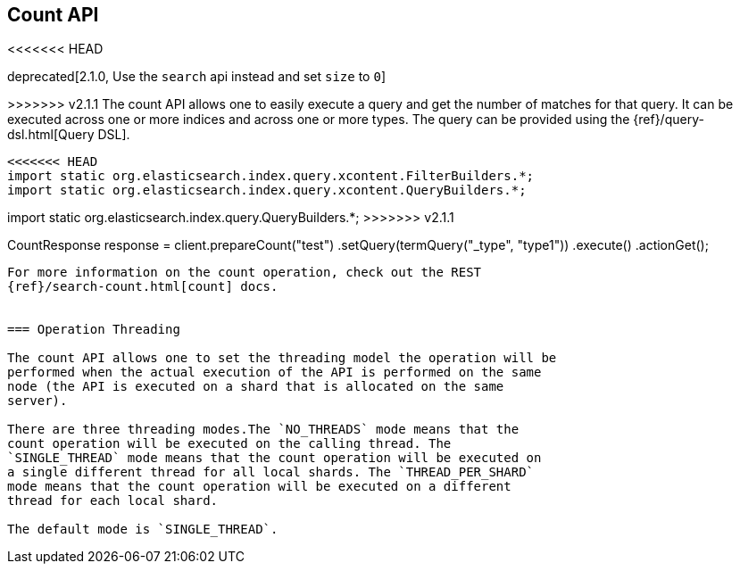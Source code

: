 [[count]]
== Count API

<<<<<<< HEAD
=======
deprecated[2.1.0, Use the `search` api instead and set `size` to `0`]

>>>>>>> v2.1.1
The count API allows one to easily execute a query and get the number of
matches for that query. It can be executed across one or more indices
and across one or more types. The query can be provided using the
{ref}/query-dsl.html[Query DSL].

[source,java]
--------------------------------------------------
<<<<<<< HEAD
import static org.elasticsearch.index.query.xcontent.FilterBuilders.*;
import static org.elasticsearch.index.query.xcontent.QueryBuilders.*;
=======
import static org.elasticsearch.index.query.QueryBuilders.*;
>>>>>>> v2.1.1

CountResponse response = client.prepareCount("test")
        .setQuery(termQuery("_type", "type1"))
        .execute()
        .actionGet();
--------------------------------------------------

For more information on the count operation, check out the REST
{ref}/search-count.html[count] docs.


=== Operation Threading

The count API allows one to set the threading model the operation will be
performed when the actual execution of the API is performed on the same
node (the API is executed on a shard that is allocated on the same
server).

There are three threading modes.The `NO_THREADS` mode means that the
count operation will be executed on the calling thread. The
`SINGLE_THREAD` mode means that the count operation will be executed on
a single different thread for all local shards. The `THREAD_PER_SHARD`
mode means that the count operation will be executed on a different
thread for each local shard.

The default mode is `SINGLE_THREAD`.
